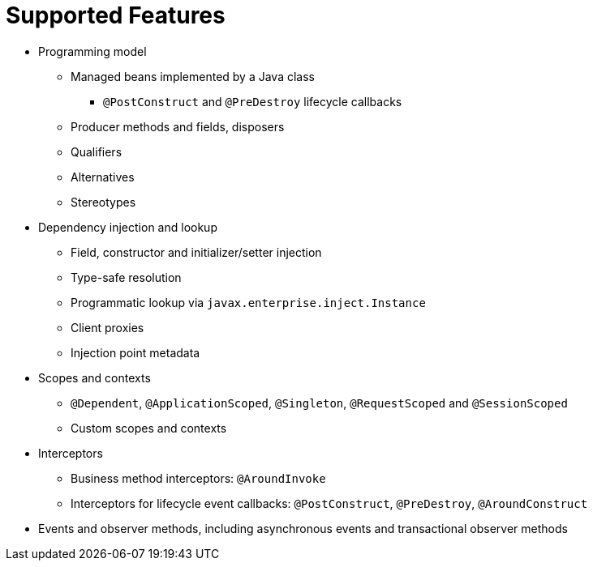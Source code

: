 ifdef::context[:parent-context: {context}]
[id="supported_{context}"]
= Supported Features
:context: supported

* Programming model
** Managed beans implemented by a Java class
*** `@PostConstruct` and `@PreDestroy` lifecycle callbacks
** Producer methods and fields, disposers
** Qualifiers
** Alternatives
** Stereotypes
* Dependency injection and lookup
** Field, constructor and initializer/setter injection
** Type-safe resolution
** Programmatic lookup via `javax.enterprise.inject.Instance`
** Client proxies
** Injection point metadata
* Scopes and contexts
** `@Dependent`, `@ApplicationScoped`, `@Singleton`, `@RequestScoped` and `@SessionScoped`
** Custom scopes and contexts
* Interceptors
** Business method interceptors: `@AroundInvoke`
** Interceptors for lifecycle event callbacks: `@PostConstruct`, `@PreDestroy`, `@AroundConstruct`
* Events and observer methods, including asynchronous events and transactional observer methods


ifdef::parent-context[:context: {parent-context}]
ifndef::parent-context[:!context:]